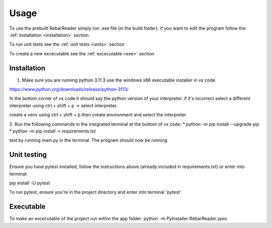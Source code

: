 Usage
=====

To use the prebuilt RebarReader simply run .exe file (in the build folder). if you want to edit the program follow the :ref:`installation <installation>` section

To run unit tests see the :ref:`unit tests <units>` section

To create a new excecutable see the :ref:`excecutable <exe>` section

.. _installation:

Installation
------------

1. Make sure you are running python 3.11.3 use the windows x86 executable installer in vs code. 

https://www.python.org/downloads/release/python-3113/

In the bottom corner of vs code it should say the python version of your interpreter. if it's incorrect select a different interpreter using ctrl + shift + p -> select interpreter.

create a venv using ctrl + shift + p then create environment and select the interpreter

2. Run the following commands in the integrated terminal at the bottom of vs code:
* python -m pip install --upgrade pip
* python -m pip install -r requirements.txt

test by running main.py in the terminal.
The program should now be running

.. _units:

Unit testing
------------

Ensure you have pytest installed, follow the instructions above (already included in requirements.txt) or enter into terminal:

pip install -U pytest

To run pytest, ensure you're in the project directory and enter into terminal 'pytest'

.. _exe:

Executable
----------

To make an excecutable of the project run within the app folder:
python -m PyInstaller RebarReader.spec
